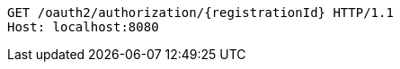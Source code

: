 [source,http,options="nowrap"]
----
GET /oauth2/authorization/{registrationId} HTTP/1.1
Host: localhost:8080

----
